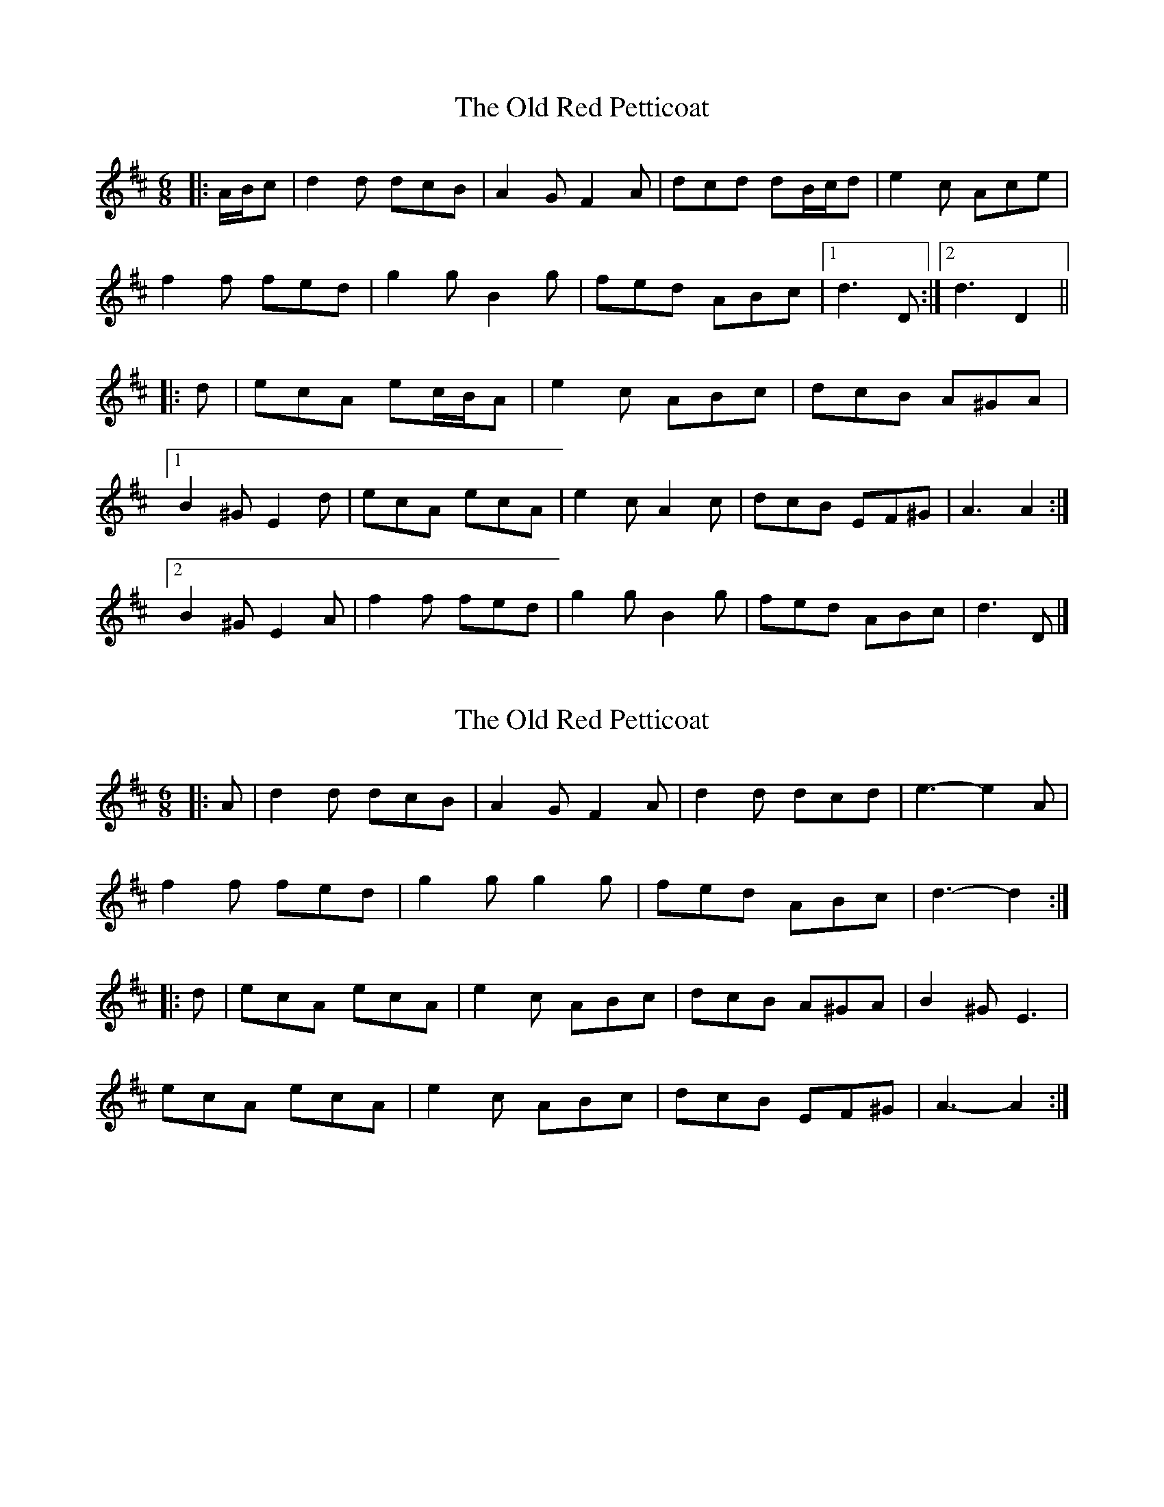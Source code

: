 X: 1
T: Old Red Petticoat, The
Z: ceolachan
S: https://thesession.org/tunes/10323#setting10323
R: jig
M: 6/8
L: 1/8
K: Dmaj
|: A/B/c | d2 d dcB | A2 G F2 A | dcd dB/c/d | e2 c Ace |
f2 f fed | g2 g B2 g | fed ABc |[1 d3 D :|[2 d3 D2 ||
|: d | ecA ec/B/A | e2 c ABc | dcB A^GA |
[1 B2 ^G E2 d | ecA ecA | e2 c A2 c | dcB EF^G | A3 A2 :|
[2 B2 ^G E2 A | f2 f fed | g2 g B2 g | fed ABc | d3- D |]
X: 2
T: Old Red Petticoat, The
Z: ceolachan
S: https://thesession.org/tunes/10323#setting20302
R: jig
M: 6/8
L: 1/8
K: Dmaj
|: A | d2 d dcB | A2 G F2 A | d2 d dcd | e3- e2 A |
f2 f fed | g2 g g2 g | fed ABc | d3- d2 :|
|: d | ecA ecA | e2 c ABc | dcB A^GA | B2 ^G E3 |
ecA ecA | e2 c ABc | dcB EF^G | A3- A2 :|
X: 3
T: Old Red Petticoat, The
Z: ceolachan
S: https://thesession.org/tunes/10323#setting21173
R: jig
M: 6/8
L: 1/8
K: Dmaj
|: c | d2 d dcB | A2 G FF/G/A | dcd dB/c/d | e2 c A2 e |
f2 f fed | g2 G B2 g | fed ABc | d3- d2 :|
f | ecA ecA | e2 c AA/B/c | dcB A^GA | B2 ^G E3 |
ecA e2 A | e2 c ABc | dcB EF^G | A3- A2 c |
dFc dcB | A2 G F2 A | d2 d dcd | ecB Ace |
fa/e/f fed | g2 g B2 g | fed ABc | d3- d2 |]
